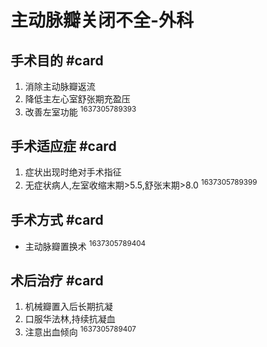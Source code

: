 * 主动脉瓣关闭不全-外科
  :PROPERTIES:
  :CUSTOM_ID: 主动脉瓣关闭不全-外科
  :ID:       20211122T213536.006760
  :END:
** 手术目的 #card
   :PROPERTIES:
   :CUSTOM_ID: 手术目的-card
   :END:

1. 消除主动脉瓣返流
2. 降低主左心室舒张期充盈压
3. 改善左室功能 ^1637305789393

** 手术适应症 #card
   :PROPERTIES:
   :CUSTOM_ID: 手术适应症-card
   :END:

1. 症状出现时绝对手术指征
2. 无症状病人,左室收缩末期>5.5,舒张末期>8.0 ^1637305789399

** 手术方式 #card
   :PROPERTIES:
   :CUSTOM_ID: 手术方式-card
   :END:

- 主动脉瓣置换术 ^1637305789404

** 术后治疗 #card
   :PROPERTIES:
   :CUSTOM_ID: 术后治疗-card
   :END:

1. 机械瓣置入后长期抗凝
2. 口服华法林,持续抗凝血
3. 注意出血倾向 ^1637305789407

